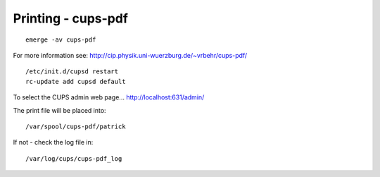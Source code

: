 Printing - cups-pdf
*******************

::

  emerge -av cups-pdf

For more information see:
http://cip.physik.uni-wuerzburg.de/~vrbehr/cups-pdf/

::

  /etc/init.d/cupsd restart
  rc-update add cupsd default

To select the CUPS admin web page...
http://localhost:631/admin/

The print file will be placed into:

::

  /var/spool/cups-pdf/patrick

If not - check the log file in:

::

  /var/log/cups/cups-pdf_log

